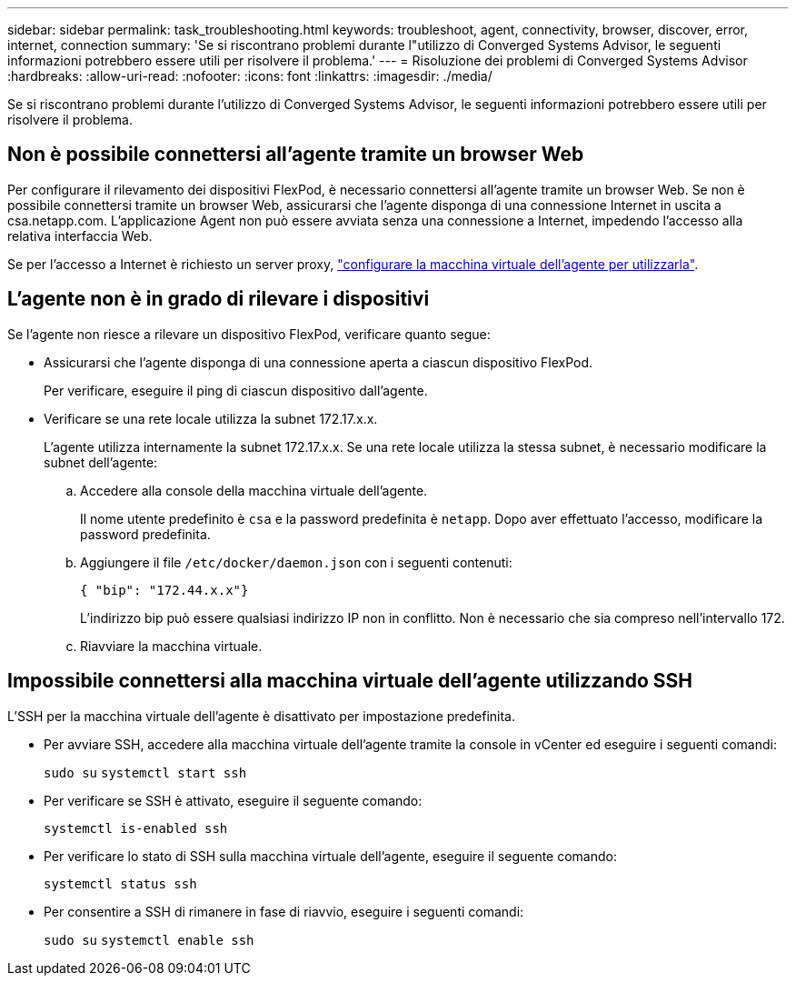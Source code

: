---
sidebar: sidebar 
permalink: task_troubleshooting.html 
keywords: troubleshoot, agent, connectivity, browser, discover, error, internet, connection 
summary: 'Se si riscontrano problemi durante l"utilizzo di Converged Systems Advisor, le seguenti informazioni potrebbero essere utili per risolvere il problema.' 
---
= Risoluzione dei problemi di Converged Systems Advisor
:hardbreaks:
:allow-uri-read: 
:nofooter: 
:icons: font
:linkattrs: 
:imagesdir: ./media/


[role="lead"]
Se si riscontrano problemi durante l'utilizzo di Converged Systems Advisor, le seguenti informazioni potrebbero essere utili per risolvere il problema.



== Non è possibile connettersi all'agente tramite un browser Web

Per configurare il rilevamento dei dispositivi FlexPod, è necessario connettersi all'agente tramite un browser Web. Se non è possibile connettersi tramite un browser Web, assicurarsi che l'agente disponga di una connessione Internet in uscita a csa.netapp.com. L'applicazione Agent non può essere avviata senza una connessione a Internet, impedendo l'accesso alla relativa interfaccia Web.

Se per l'accesso a Internet è richiesto un server proxy, link:task_getting_started.html#setting-up-networking-for-the-agent["configurare la macchina virtuale dell'agente per utilizzarla"].



== L'agente non è in grado di rilevare i dispositivi

Se l'agente non riesce a rilevare un dispositivo FlexPod, verificare quanto segue:

* Assicurarsi che l'agente disponga di una connessione aperta a ciascun dispositivo FlexPod.
+
Per verificare, eseguire il ping di ciascun dispositivo dall'agente.

* Verificare se una rete locale utilizza la subnet 172.17.x.x.
+
L'agente utilizza internamente la subnet 172.17.x.x. Se una rete locale utilizza la stessa subnet, è necessario modificare la subnet dell'agente:

+
.. Accedere alla console della macchina virtuale dell'agente.
+
Il nome utente predefinito è `csa` e la password predefinita è `netapp`. Dopo aver effettuato l'accesso, modificare la password predefinita.

.. Aggiungere il file `/etc/docker/daemon.json` con i seguenti contenuti:
+
 { "bip": "172.44.x.x"}
+
L'indirizzo bip può essere qualsiasi indirizzo IP non in conflitto. Non è necessario che sia compreso nell'intervallo 172.

.. Riavviare la macchina virtuale.






== Impossibile connettersi alla macchina virtuale dell'agente utilizzando SSH

L'SSH per la macchina virtuale dell'agente è disattivato per impostazione predefinita.

* Per avviare SSH, accedere alla macchina virtuale dell'agente tramite la console in vCenter ed eseguire i seguenti comandi:
+
`sudo su`
`systemctl start ssh`

* Per verificare se SSH è attivato, eseguire il seguente comando:
+
`systemctl is-enabled ssh`

* Per verificare lo stato di SSH sulla macchina virtuale dell'agente, eseguire il seguente comando:
+
`systemctl status ssh`

* Per consentire a SSH di rimanere in fase di riavvio, eseguire i seguenti comandi:
+
`sudo su`
`systemctl enable ssh`


